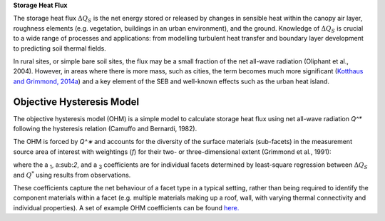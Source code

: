 .. _QS:

**Storage Heat Flux**


The storage heat flux :math:`\Delta Q_S` is the net energy stored or released by changes in sensible heat within the canopy air layer, roughness elements (e.g. vegetation, buildings in an urban environment), and the ground.
Knowledge of :math:`\Delta Q_S` is crucial to a wide range of processes and applications: from modelling turbulent heat transfer and boundary layer development to predicting soil thermal fields.

In rural sites, or simple bare soil sites, the flux may be a small fraction of the net all-wave radiation (Oliphant et al., 2004).
However, in areas where there is more mass, such as cities, the term becomes much more significant (`Kotthaus and Grimmond, 2014a <https://doi.org/10.1016/j.uclim.2013.10.002>`_) and a key element of the SEB and well-known effects such as the urban heat island.


Objective Hysteresis Model
----------------------------------------------------------------

The objective hysteresis model (OHM) is a simple model to calculate storage heat flux using net all-wave radiation `Q^*` following the hysteresis relation (Camuffo and Bernardi, 1982).

The OHM is forced by `Q^∗` and accounts for the diversity of the surface materials (sub-facets) in the measurement source area of interest with weightings (`f`) for their two- or three-dimensional extent (Grimmond et al., 1991):

.. math::
  :label: ohm

  \Delta Q_{\mathrm{S}}=\sum_{i} f_{i}\left(a_{1, i} Q_{i}^{*}+a_{2, i} \frac{\partial Q_{i}^{*}}{\partial t}+a_{3, i}\right)

where the a :sub:`1`, a:sub:`2`, and a :sub:`3` coefficients are for individual facets determined by least-square regression between :math:`\Delta Q_S` and :math:`Q^*` using results from observations.

These coefficients capture the net behaviour of a facet type in a typical setting, rather than being required to identify the component materials within a facet (e.g. multiple materials making up a roof, wall, with varying thermal connectivity and individual properties). A set of example OHM coefficients can be found `here. <https://suews.readthedocs.io/en/latest/input_files/SUEWS_SiteInfo/Typical_Values.html#ohm-coefficients>`_

